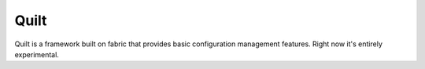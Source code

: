 Quilt
=====

Quilt is a framework built on fabric that provides basic configuration management features.  Right now it's entirely experimental. 